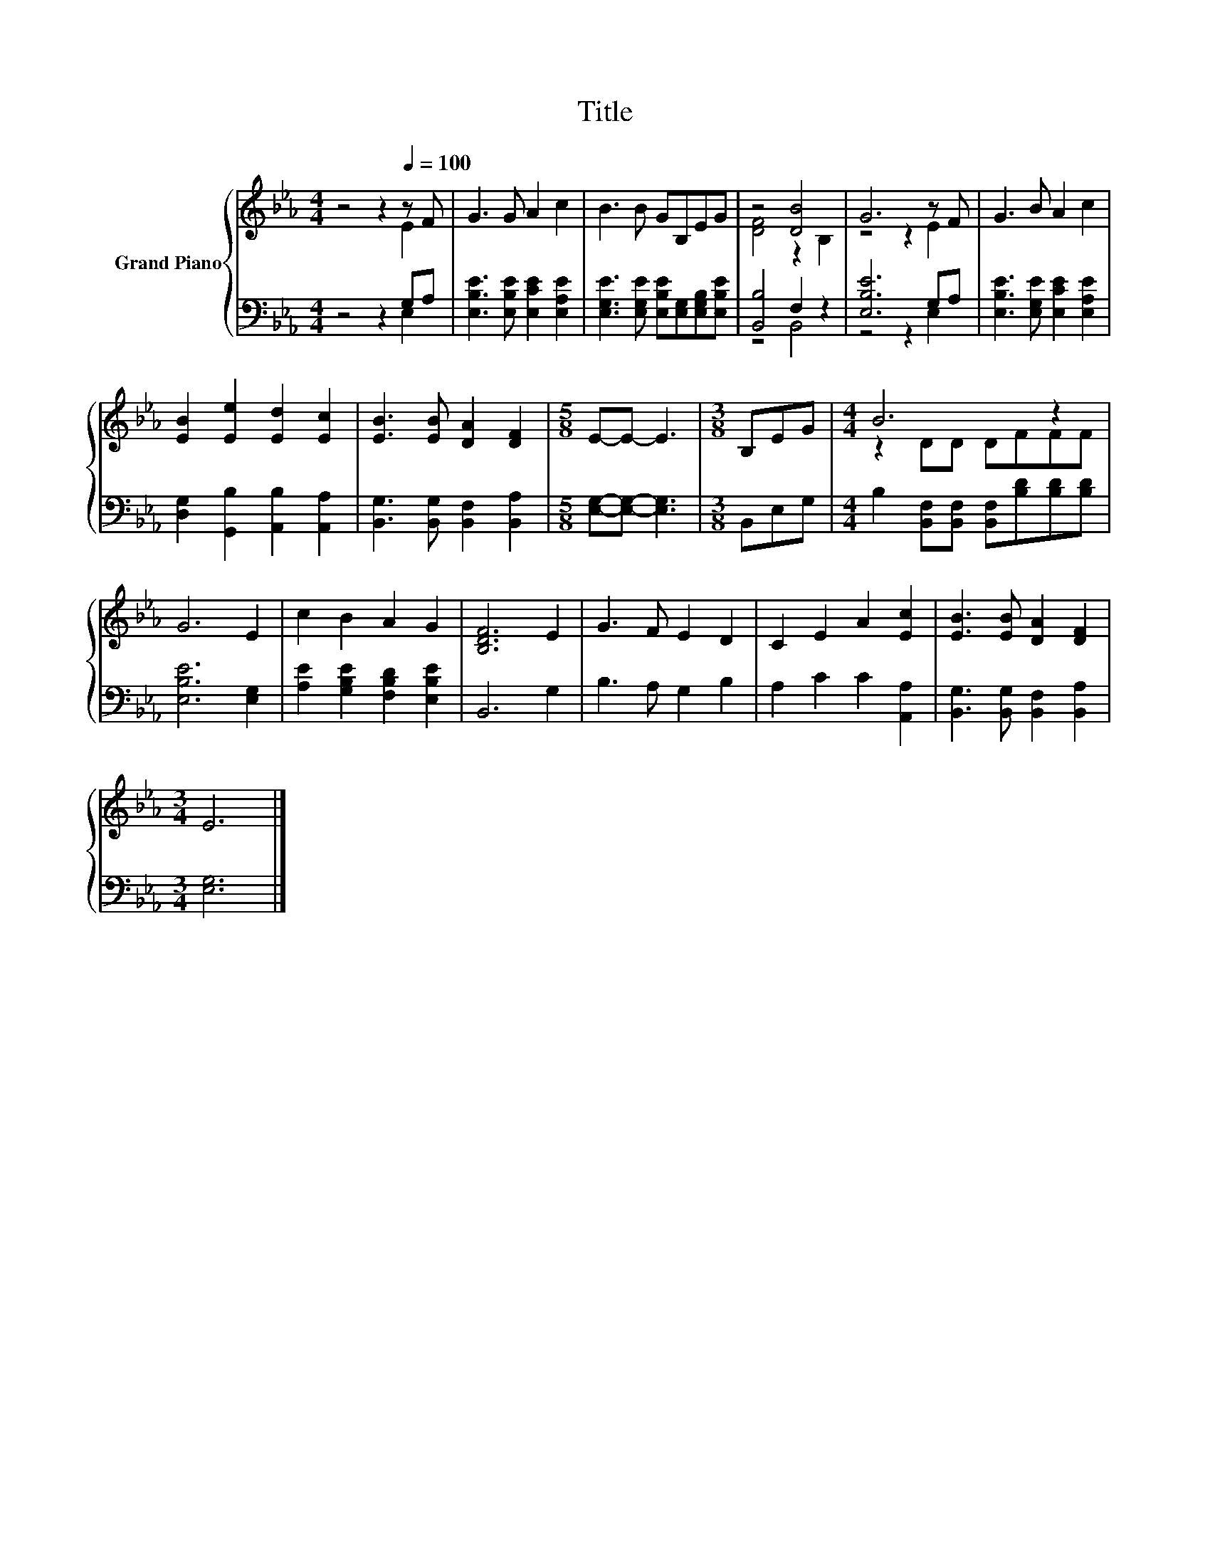 X:1
T:Title
%%score { ( 1 2 ) | ( 3 4 ) }
L:1/8
M:4/4
K:Eb
V:1 treble nm="Grand Piano"
V:2 treble 
V:3 bass 
V:4 bass 
V:1
 z4 z2[Q:1/4=100] z F | G3 G A2 c2 | B3 B GB,EG | z4 [DB]4 | G6 z F | G3 B A2 c2 | %6
 [EB]2 [Ee]2 [Ed]2 [Ec]2 | [EB]3 [EB] [DA]2 [DF]2 |[M:5/8] E-E- E3 |[M:3/8] B,EG |[M:4/4] B6 z2 | %11
 G6 E2 | c2 B2 A2 G2 | [B,DF]6 E2 | G3 F E2 D2 | C2 E2 A2 [Ec]2 | [EB]3 [EB] [DA]2 [DF]2 | %17
[M:3/4] E6 |] %18
V:2
 z4 z2 E2 | x8 | x8 | [DF]4 z2 B,2 | z4 z2 E2 | x8 | x8 | x8 |[M:5/8] x5 |[M:3/8] x3 | %10
[M:4/4] z2 DD DFFF | x8 | x8 | x8 | x8 | x8 | x8 |[M:3/4] x6 |] %18
V:3
 z4 z2 G,A, | [E,B,E]3 [E,B,E] [E,CE]2 [E,A,E]2 | [E,G,E]3 [E,G,E] [E,B,E][E,G,][E,G,B,][E,B,E] | %3
 [B,,B,]4 F,2 z2 | [E,B,E]6 G,A, | [E,B,E]3 [E,G,E] [E,CE]2 [E,A,E]2 | %6
 [D,G,]2 [G,,B,]2 [A,,B,]2 [A,,A,]2 | [B,,G,]3 [B,,G,] [B,,F,]2 [B,,A,]2 | %8
[M:5/8] [E,G,]-[E,G,]- [E,G,]3 |[M:3/8] B,,E,G, | %10
[M:4/4] B,2 [B,,F,][B,,F,] [B,,F,][B,D][B,D][B,D] | [E,B,E]6 [E,G,]2 | %12
 [A,E]2 [G,B,E]2 [F,B,D]2 [E,B,E]2 | B,,6 G,2 | B,3 A, G,2 B,2 | A,2 C2 C2 [A,,A,]2 | %16
 [B,,G,]3 [B,,G,] [B,,F,]2 [B,,A,]2 |[M:3/4] [E,G,]6 |] %18
V:4
 z4 z2 E,2 | x8 | x8 | z4 B,,4 | z4 z2 E,2 | x8 | x8 | x8 |[M:5/8] x5 |[M:3/8] x3 |[M:4/4] x8 | %11
 x8 | x8 | x8 | x8 | x8 | x8 |[M:3/4] x6 |] %18

